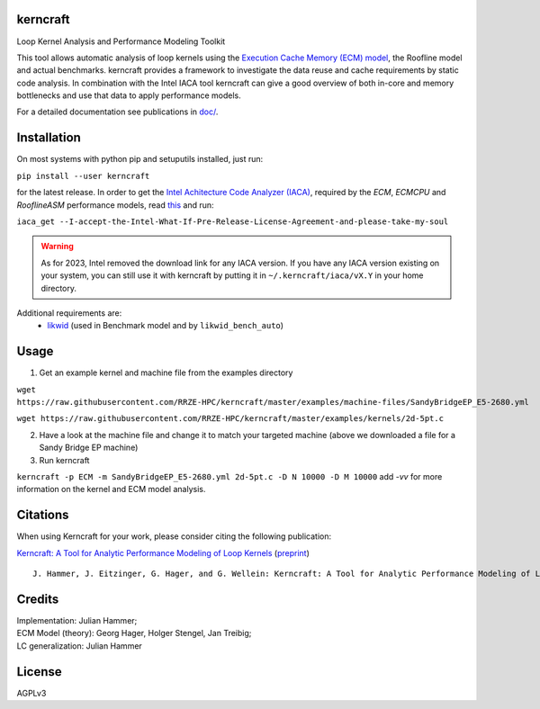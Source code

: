 .. image:: https://github.com/RRZE-HPC/kerncraft/blob/master/doc/logo/logo-lightbg.svg

kerncraft
=========

Loop Kernel Analysis and Performance Modeling Toolkit

This tool allows automatic analysis of loop kernels using the `Execution Cache Memory (ECM) model <https://hpc.fau.de/research/ecm/>`_,
the Roofline model and actual benchmarks. kerncraft provides a framework to investigate the
data reuse and cache requirements by static code analysis. In combination with the Intel IACA tool
kerncraft can give a good overview of both in-core and memory bottlenecks and use that data to
apply performance models.

For a detailed documentation see publications in `<doc/>`_.

.. image:: https://github.com/RRZE-HPC/kerncraft/actions/workflows/test-n-publish.yml/badge.svg
    :target: https://github.com/RRZE-HPC/kerncraft/actions/workflows/test-n-publish.yml

.. image:: https://codecov.io/github/RRZE-HPC/kerncraft/coverage.svg?branch=master
    :target: https://codecov.io/github/RRZE-HPC/kerncraft?branch=master

Installation
============

On most systems with python pip and setuputils installed, just run:

``pip install --user kerncraft``

for the latest release. In order to get the `Intel Achitecture Code Analyzer (IACA) <https://software.intel.com/en-us/articles/intel-architecture-code-analyzer>`_, required by the `ECM`, `ECMCPU` and `RooflineASM` performance models, read `this <https://software.intel.com/protected-download/267266/157552>`_ and run:

``iaca_get --I-accept-the-Intel-What-If-Pre-Release-License-Agreement-and-please-take-my-soul``

.. warning::
    As for 2023, Intel removed the download link for any IACA version. If you have any IACA version existing on your system, you can still use it with kerncraft by putting it in ``~/.kerncraft/iaca/vX.Y`` in your home directory.

Additional requirements are:
 * `likwid <https://github.com/RRZE-HPC/likwid>`_ (used in Benchmark model and by ``likwid_bench_auto``)

Usage
=====

1. Get an example kernel and machine file from the examples directory

``wget https://raw.githubusercontent.com/RRZE-HPC/kerncraft/master/examples/machine-files/SandyBridgeEP_E5-2680.yml``

``wget https://raw.githubusercontent.com/RRZE-HPC/kerncraft/master/examples/kernels/2d-5pt.c``

2. Have a look at the machine file and change it to match your targeted machine (above we downloaded a file for a Sandy Bridge EP machine)

3. Run kerncraft

``kerncraft -p ECM -m SandyBridgeEP_E5-2680.yml 2d-5pt.c -D N 10000 -D M 10000``
add `-vv` for more information on the kernel and ECM model analysis.

Citations
=========

When using Kerncraft for your work, please consider citing the following publication:

`Kerncraft: A Tool for Analytic Performance Modeling of Loop Kernels <https://dx.doi.org/10.1007/978-3-319-56702-0_1>`_ (`preprint <https://arxiv.org/abs/1702.04653>`_)

::

    J. Hammer, J. Eitzinger, G. Hager, and G. Wellein: Kerncraft: A Tool for Analytic Performance Modeling of Loop Kernels. In: Tools for High Performance Computing 2016, ISBN 978-3-319-56702-0, 1-22 (2017). Proceedings of IPTW 2016, the 10th International Parallel Tools Workshop, October 4-5, 2016, Stuttgart, Germany. Springer, Cham. DOI: 10.1007/978-3-319-56702-0_1, Preprint: arXiv:1702.04653``


Credits
=======

| Implementation: Julian Hammer;
| ECM Model (theory): Georg Hager, Holger Stengel, Jan Treibig;
| LC generalization: Julian Hammer

License
=======
AGPLv3

